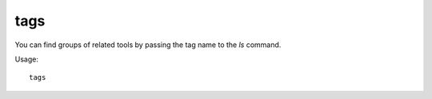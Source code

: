 tags
====

.. dfhack-tool::
    :summary: List the strings that DFHack tools can be tagged with.
    :tags: dfhack

You can find groups of related tools by passing the tag name to the `ls`
command.

Usage::

    tags

